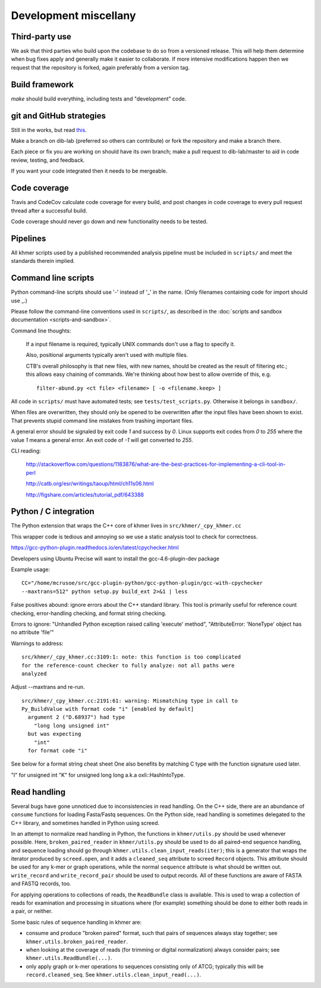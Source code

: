 ..
   This file is part of khmer, https://github.com/dib-lab/khmer/, and is
   Copyright (C) 2012-2015 Michigan State University
   Copyright (C) 2015-2016 The Regents of the University of California.
   It is licensed under the three-clause BSD license; see LICENSE.
   Contact: khmer-project@idyll.org

   Redistribution and use in source and binary forms, with or without
   modification, are permitted provided that the following conditions are
   met:

    * Redistributions of source code must retain the above copyright
      notice, this list of conditions and the following disclaimer.

    * Redistributions in binary form must reproduce the above
      copyright notice, this list of conditions and the following
      disclaimer in the documentation and/or other materials provided
      with the distribution.

    * Neither the name of the Michigan State University nor the names
      of its contributors may be used to endorse or promote products
      derived from this software without specific prior written
      permission.

   THIS SOFTWARE IS PROVIDED BY THE COPYRIGHT HOLDERS AND CONTRIBUTORS
   "AS IS" AND ANY EXPRESS OR IMPLIED WARRANTIES, INCLUDING, BUT NOT
   LIMITED TO, THE IMPLIED WARRANTIES OF MERCHANTABILITY AND FITNESS FOR
   A PARTICULAR PURPOSE ARE DISCLAIMED. IN NO EVENT SHALL THE COPYRIGHT
   HOLDER OR CONTRIBUTORS BE LIABLE FOR ANY DIRECT, INDIRECT, INCIDENTAL,
   SPECIAL, EXEMPLARY, OR CONSEQUENTIAL DAMAGES (INCLUDING, BUT NOT
   LIMITED TO, PROCUREMENT OF SUBSTITUTE GOODS OR SERVICES; LOSS OF USE,
   DATA, OR PROFITS; OR BUSINESS INTERRUPTION) HOWEVER CAUSED AND ON ANY
   THEORY OF LIABILITY, WHETHER IN CONTRACT, STRICT LIABILITY, OR TORT
   (INCLUDING NEGLIGENCE OR OTHERWISE) ARISING IN ANY WAY OUT OF THE USE
   OF THIS SOFTWARE, EVEN IF ADVISED OF THE POSSIBILITY OF SUCH DAMAGE.

   Contact: khmer-project@idyll.org

Development miscellany
======================

Third-party use
---------------

We ask that third parties who build upon the codebase to do so from a
versioned release. This will help them determine when bug fixes apply and
generally make it easier to collaborate. If more intensive modifications happen
then we request that the repository is forked, again preferably from a version
tag.

Build framework
---------------

`make` should build everything, including tests and "development" code.

git and GitHub strategies
-------------------------

Still in the works, but read `this
<http://scottchacon.com/2011/08/31/github-flow.html>`__.

Make a branch on dib-lab (preferred so others can contribute) or fork the
repository and make a branch there.

Each piece or fix you are working on should have its own branch; make a pull
request to dib-lab/master to aid in code review, testing, and feedback.

If you want your code integrated then it needs to be mergeable.

Code coverage
-------------

Travis and CodeCov calculate code coverage for every build, and post changes
in code coverage to every pull request thread after a successful build.

Code coverage should never go down and new functionality needs to be tested.

Pipelines
---------

All khmer scripts used by a published recommended analysis pipeline must be
included in ``scripts/`` and meet the standards therein implied.

Command line scripts
--------------------

Python command-line scripts should use '-' instead of '_' in the name.
(Only filenames containing code for import should use _.)

Please follow the command-line conventions used in ``scripts/``, as described
in the :doc:`scripts and sandbox documentation <scripts-and-sandbox>`.

Command line thoughts:

   If a input filename is required, typically UNIX commands don't use a flag
   to specify it.

   Also, positional arguments typically aren't used with multiple files.

   CTB's overall philosophy is that new files, with new names, should
   be created as the result of filtering etc.; this allows easy
   chaining of commands.  We're thinking about how best to allow
   override of this, e.g. ::

      filter-abund.py <ct file> <filename> [ -o <filename.keep> ]

All code in ``scripts/`` must have automated tests; see
``tests/test_scripts.py``. Otherwise it belongs in ``sandbox/``.

When files are overwritten, they should only be opened to be overwritten
after the input files have been shown to exist.  That prevents stupid
command line mistakes from trashing important files.

A general error should be signaled by exit code `1` and success by `0`. Linux
supports exit codes from `0` to `255` where the value `1` means a general
error. An exit code of `-1` will get converted to `255`.

CLI reading:

   http://stackoverflow.com/questions/1183876/what-are-the-best-practices-for-implementing-a-cli-tool-in-perl

   http://catb.org/esr/writings/taoup/html/ch11s06.html

   http://figshare.com/articles/tutorial_pdf/643388

Python / C integration
----------------------

The Python extension that wraps the C++ core of khmer lives in
``src/khmer/_cpy_khmer.cc``

This wrapper code is tedious and annoying so we use a static analysis tool to
check for correctness.

https://gcc-python-plugin.readthedocs.io/en/latest/cpychecker.html

Developers using Ubuntu Precise will want to install the gcc-4.6-plugin-dev
package

Example usage: ::

	CC="/home/mcrusoe/src/gcc-plugin-python/gcc-python-plugin/gcc-with-cpychecker
	--maxtrans=512" python setup.py build_ext 2>&1 | less

False positives abound: ignore errors about the C++ standard library. This tool
is primarily useful for reference count checking, error-handling checking, and
format string checking.

Errors to ignore: "Unhandled Python exception raised calling 'execute' method",
"AttributeError: 'NoneType' object has no attribute 'file'"

Warnings to address: ::

        src/khmer/_cpy_khmer.cc:3109:1: note: this function is too complicated
        for the reference-count checker to fully analyze: not all paths were
        analyzed

Adjust --maxtrans and re-run. ::

	src/khmer/_cpy_khmer.cc:2191:61: warning: Mismatching type in call to
	Py_BuildValue with format code "i" [enabled by default]
	  argument 2 ("D.68937") had type
	    "long long unsigned int"
	  but was expecting
	    "int"
	  for format code "i"

See below for a format string cheat sheet One also benefits by matching C type
with the function signature used later.

"I" for unsigned int
"K" for unsigned long long a.k.a oxli::HashIntoType.

Read handling
-------------

Several bugs have gone unnoticed due to inconsistencies in read handling.
On the C++ side, there are an abundance of ``consume`` functions for loading
Fasta/Fastq sequences. On the Python side, read handling is sometimes delegated
to the C++ library, and sometimes handled in Python using screed.

In an attempt to normalize read handling in Python, the functions in
``khmer/utils.py`` should be used whenever possible.  Here,
``broken_paired_reader`` in ``khmer/utils.py`` should be used to do all
paired-end sequence handling, and sequence loading should
go through ``khmer.utils.clean_input_reads(iter)``; this is a
generator that wraps the iterator produced by ``screed.open``, and it
adds a ``cleaned_seq`` attribute to screed ``Record`` objects.  This
attribute should be used for any k-mer or graph operations, while
the normal ``sequence`` attribute is what should be written out.
``write_record`` and ``write_record_pair`` should be used to output
records.  All of these functions are aware of FASTA and FASTQ records,
too.

For applying operations to collections of reads, the ``ReadBundle`` class is
available.  This is used to wrap a collection of reads for examination and
processing in situations where (for example) something should be done to
either both reads in a pair, or neither.

Some basic rules of sequence handling in khmer are:

* consume and produce "broken paired" format, such that pairs of sequences
  always stay together; see ``khmer.utils.broken_paired_reader``.

* when looking at the coverage of reads (for trimming or digital normalization)
  always consider pairs; see ``khmer.utils.ReadBundle(...)``.

* only apply graph or k-mer operations to sequences consisting only of ATCG;
  typically this will be ``record.cleaned_seq``.  See
  ``khmer.utils.clean_input_read(...)``.
